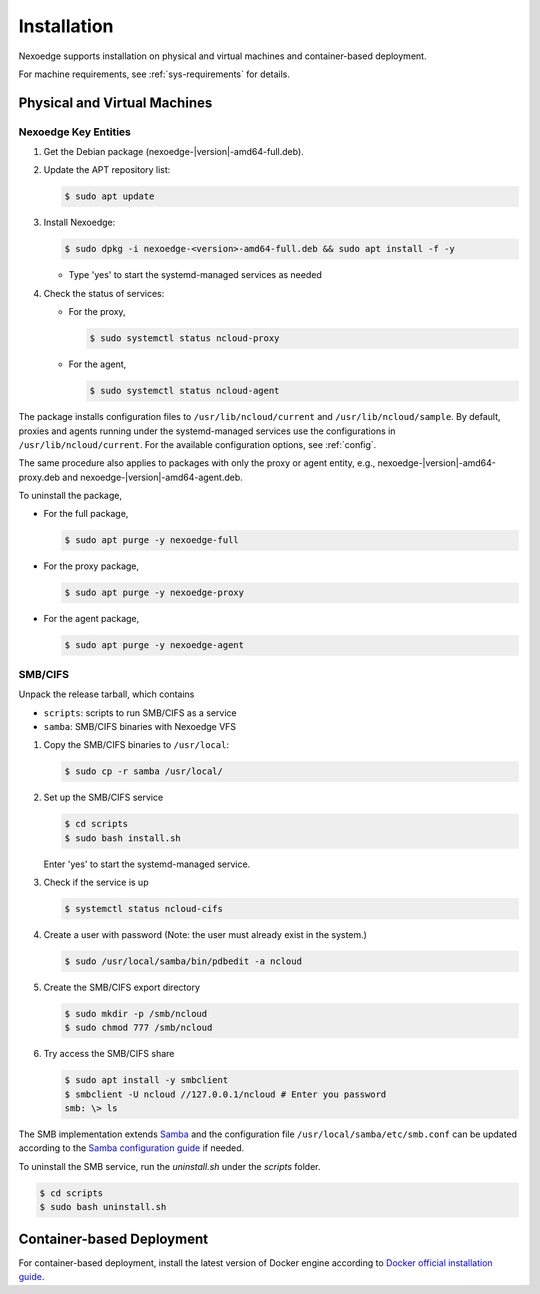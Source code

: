 Installation
============

Nexoedge supports installation on physical and virtual machines and container-based deployment.

For machine requirements, see :ref:`sys-requirements` for details.

Physical and Virtual Machines
+++++++++++++++++++++++++++++

Nexoedge Key Entities 
^^^^^^^^^^^^^^^^^^^^^

#. Get the Debian package (nexoedge-|version|-amd64-full.deb).
#. Update the APT repository list: 

   .. code-block:: bash

      $ sudo apt update

#. Install Nexoedge:

   .. code-block:: bash

      $ sudo dpkg -i nexoedge-<version>-amd64-full.deb && sudo apt install -f -y

   - Type 'yes' to start the systemd-managed services as needed

#. Check the status of services:

   - For the proxy,

     .. code-block:: bash

        $ sudo systemctl status ncloud-proxy

   - For the agent,

     .. code-block:: bash

        $ sudo systemctl status ncloud-agent


The package installs configuration files to ``/usr/lib/ncloud/current`` and ``/usr/lib/ncloud/sample``.
By default, proxies and agents running under the systemd-managed services use the configurations in ``/usr/lib/ncloud/current``.
For the available configuration options, see :ref:`config`.

The same procedure also applies to packages with only the proxy or agent entity, e.g., nexoedge-|version|-amd64-proxy.deb and nexoedge-|version|-amd64-agent.deb.

To uninstall the package,

- For the full package,

  .. code-block:: bash

     $ sudo apt purge -y nexoedge-full 

- For the proxy package,

  .. code-block:: bash

     $ sudo apt purge -y nexoedge-proxy

- For the agent package,

  .. code-block:: bash

     $ sudo apt purge -y nexoedge-agent


SMB/CIFS
^^^^^^^^

Unpack the release tarball, which contains

- ``scripts``: scripts to run SMB/CIFS as a service
- ``samba``: SMB/CIFS binaries with Nexoedge VFS

#. Copy the SMB/CIFS binaries to ``/usr/local``:

   .. code-block:: bash

      $ sudo cp -r samba /usr/local/

#. Set up the SMB/CIFS service

   .. code-block:: bash

      $ cd scripts
      $ sudo bash install.sh

   Enter 'yes' to start the systemd-managed service.

#. Check if the service is up

   .. code-block:: bash

      $ systemctl status ncloud-cifs

#. Create a user with password (Note: the user must already exist in the system.)

   .. code-block:: bash
      
      $ sudo /usr/local/samba/bin/pdbedit -a ncloud

#. Create the SMB/CIFS export directory

   .. code-block:: bash

      $ sudo mkdir -p /smb/ncloud
      $ sudo chmod 777 /smb/ncloud

#. Try access the SMB/CIFS share

   .. code-block:: bash

      $ sudo apt install -y smbclient
      $ smbclient -U ncloud //127.0.0.1/ncloud # Enter you password
      smb: \> ls


The SMB implementation extends Samba_ and the configuration file ``/usr/local/samba/etc/smb.conf`` can be updated according to the `Samba configuration guide`_ if needed.

To uninstall the SMB service, run the `uninstall.sh` under the `scripts` folder.

.. code-block:: bash

   $ cd scripts
   $ sudo bash uninstall.sh


Container-based Deployment
++++++++++++++++++++++++++

For container-based deployment, install the latest version of Docker engine according to `Docker official installation guide`_.


.. _Samba: https://www.samba.org/
.. _Samba configuration guide: https://www.samba.org/samba/docs/current/man-html/smb.conf.5.html
.. _Docker official installation guide: https://docs.docker.com/engine/install/

